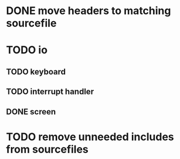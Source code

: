 * DONE move headers to matching sourcefile
* TODO io
** TODO keyboard  
** TODO interrupt handler
** DONE screen
   
* TODO remove unneeded includes from sourcefiles
